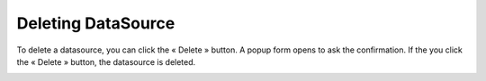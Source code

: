 Deleting DataSource
===================
To delete a datasource, you can click the « Delete »   button. A popup form opens to ask the confirmation. If the you click the « Delete » button, the datasource is deleted.

.. image:: ./images/datasource/delete_datasource_1.png
    :align: center